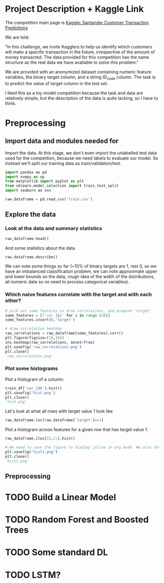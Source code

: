 * Project Description + Kaggle Link 
The competition main page is [[https://www.kaggle.com/c/santander-customer-transaction-prediction/overview][Kaggle: Santander Customer Transaction Predictions]]

We are told:

"In this challenge, we invite Kagglers to help us identify which customers will make a specific transaction in the future, irrespective of the amount of money transacted. The data provided for this competition has the same structure as the real data we have available to solve this problem."

We are provided with an anonymized dataset containing numeric feature variables, the binary target column, and a string ID_code column. The task is to predict the value of target column in the test set.

I liked this as a toy model competition because the task and data are relatively simple, but the description of the data is quite lacking, so I have to think.
* Preprocessing                                                                 
** Import data and modules needed for 
Import the data. At this stage, we don't even import the unlabelled test data used for the competition, because we need labels to evaluate our model. So instead we'll split our training data as train/validation/test.

#+BEGIN_SRC python :session :results silent 
import pandas as pd
import numpy as np
from matplotlib import pyplot as plt
from sklearn.model_selection import train_test_split
import seaborn as sns
#+END_SRC


#+BEGIN_SRC python :session
raw_dataframe = pd.read_csv('train.csv')
#+END_SRC

#+RESULTS:

** Explore the data 

*** Look at the data and summary statistics 
#+BEGIN_SRC python :session
raw_dataframe.head()
#+END_SRC

#+RESULTS:
:    ID_code  target    var_0   var_1    var_2   var_3    var_4   var_5   var_6    var_7   var_8   var_9  var_10  ...  var_187  var_188  var_189  var_190  var_191  var_192  var_193  var_194  var_195  var_196  var_197  var_198  var_199
: 0  train_0       0   8.9255 -6.7863  11.9081  5.0930  11.4607 -9.2834  5.1187  18.6266 -4.9200  5.7470  2.9252  ... -19.7159  17.5743   0.5857   4.4354   3.9642   3.1364   1.6910  18.5227  -2.3978   7.8784   8.5635  12.7803  -1.0914
: 1  train_1       0  11.5006 -4.1473  13.8588  5.3890  12.3622  7.0433  5.6208  16.5338  3.1468  8.0851 -0.4032  ... -15.9319  13.3175  -0.3566   7.6421   7.7214   2.5837  10.9516  15.4305   2.0339   8.1267   8.7889  18.3560   1.9518
: 2  train_2       0   8.6093 -2.7457  12.0805  7.8928  10.5825 -9.0837  6.9427  14.6155 -4.9193  5.9525 -0.3249  ...  -6.2660  10.1934  -0.8417   2.9057   9.7905   1.6704   1.6858  21.6042   3.1417  -6.5213   8.2675  14.7222   0.3965
: 3  train_3       0  11.0604 -2.1518   8.9522  7.1957  12.5846 -1.8361  5.8428  14.9250 -5.8609  8.2450  2.3061  ... -12.8279  12.4124   1.8489   4.4666   4.7433   0.7178   1.4214  23.0347  -1.2706  -2.9275  10.2922  17.9697  -8.9996
: 4  train_4       0   9.8369 -1.4834  12.8746  6.6375  12.2772  2.4486  5.9405  19.2514  6.2654  7.6784 -9.4458  ...   5.9270  16.0201  -0.2829  -1.4905   9.5214  -0.1508   9.1942  13.2876  -1.5121   3.9267   9.5031  17.9974  -8.8104
: 
: [5 rows x 202 columns]
 
And some statistics about the data

#+BEGIN_SRC python :session
raw_dataframe.describe()
#+END_SRC

#+RESULTS:
#+begin_example
              target          var_0          var_1          var_2          var_3          var_4          var_5  ...        var_193        var_194        var_195        var_196        var_197        var_198        var_199
count  200000.000000  200000.000000  200000.000000  200000.000000  200000.000000  200000.000000  200000.000000  ...  200000.000000  200000.000000  200000.000000  200000.000000  200000.000000  200000.000000  200000.000000
mean        0.100490      10.679914      -1.627622      10.715192       6.796529      11.078333      -5.065317  ...       3.331774      17.993784      -0.142088       2.303335       8.908158      15.870720      -3.326537
std         0.300653       3.040051       4.050044       2.640894       2.043319       1.623150       7.863267  ...       3.992030       3.135162       1.429372       5.454369       0.921625       3.010945      10.438015
min         0.000000       0.408400     -15.043400       2.117100      -0.040200       5.074800     -32.562600  ...     -11.783400       8.694400      -5.261000     -14.209600       5.960600       6.299300     -38.852800
25%         0.000000       8.453850      -4.740025       8.722475       5.254075       9.883175     -11.200350  ...       0.584600      15.629800      -1.170700      -1.946925       8.252800      13.829700     -11.208475
50%         0.000000      10.524750      -1.608050      10.580000       6.825000      11.108250      -4.833150  ...       3.396350      17.957950      -0.172700       2.408900       8.888200      15.934050      -2.819550
75%         0.000000      12.758200       1.358625      12.516700       8.324100      12.261125       0.924800  ...       6.205800      20.396525       0.829600       6.556725       9.593300      18.064725       4.836800
max         1.000000      20.315000      10.376800      19.353000      13.188300      16.671400      17.251600  ...      18.281800      27.928800       4.272900      18.321500      12.000400      26.079100      28.500700

[8 rows x 201 columns]
#+end_example

We can note some things so far (~10% of binary targets are 1, rest 0, so we have an imbalanced classification problem, we can note approximate upper and lower bounds on the data, rough idea of the width of the distributions, all numeric data so no need to process categorical variables). 

*** Which naive features correlate with the target and with each other?

#+BEGIN_SRC python :session :results file
# pick out some features to draw correlations, and prepend 'target'
some_features = [f'var_{i}' for i in range (10)]
some_features.insert(0,'target')

# draw correlation heatmap
raw_correlations = raw_dataframe[some_features].corr()
plt.figure(figsize=(10,10))
sns.heatmap(raw_correlations, annot=True)
plt.savefig('raw_correlations.png')
plt.close()
'raw_correlations.png'
#+END_SRC

#+RESULTS:
[[file:raw_correlations.png]]




*** Plot some histograms 

Plot a histogram of a column:

#+BEGIN_SRC python :session :results file
train_df['var_196'].hist()
plt.savefig('hist.png')
plt.close()
'hist.png'
#+END_SRC

#+RESULTS:
[[file:hist.png]]
 
Let's look at what all rows with target value 1 look like

#+BEGIN_SRC python :session
  raw_dataframe.loc[raw_dataframe['target']==1]
#+END_SRC

#+RESULTS:
#+begin_example
             ID_code  target    var_0   var_1    var_2   var_3    var_4    var_5   var_6    var_7   var_8   var_9  ...  var_188  var_189  var_190  var_191  var_192  var_193  var_194  var_195  var_196  var_197  var_198  var_199
13          train_13       1  16.3699  1.5934  16.7395  7.3330  12.1450   5.9004  4.8222  20.9729  1.1064  8.6978  ...  11.9586  -0.5899   7.4002   7.4031   4.3989   4.0978  17.3638  -1.3022   9.6846   9.0419  15.6064 -10.8529
29          train_29       1   5.3301 -2.6064  13.1913  3.1193   6.6483  -6.5659  5.9064  15.2341  1.2915  9.1168  ...  18.6375   0.1734   5.9215   7.9676   2.3405   1.1482  23.2168  -2.0105   3.7600   9.4513  17.4105 -14.6897
63          train_63       1   7.7072  0.0183   9.9974  8.3524   9.2886 -13.3627  6.0425  10.1108  1.3999  6.6710  ...  10.0679   1.9046   1.5832   5.0039   3.8814   7.4241  21.4844  -0.8297  -3.0468   7.5790  15.7685   5.4769
65          train_65       1  10.5358 -2.5439   8.7394  6.7548  14.4099  -3.8724  5.1584  15.8381  5.8204  9.0358  ...  10.2542   1.5517   4.6648   6.4227   3.4025  -4.0882  14.1174  -0.2472   5.3847   8.6949  15.1340   3.8449
71          train_71       1   6.7547  2.5973  14.2141  8.3514   7.4942  -1.3055  4.2336  15.0243 -1.8922  9.1282  ...  13.8773  -0.0899   1.4677   3.5935   2.0013   1.5777  18.2820  -4.3408   6.8869   9.3567  18.9013  13.3447
...              ...     ...      ...     ...      ...     ...      ...      ...     ...      ...     ...     ...  ...      ...      ...      ...      ...      ...      ...      ...      ...      ...      ...      ...      ...
199966  train_199966       1  13.5797  2.5526   6.0512  5.2730  12.2182  -3.4048  7.3623  17.8372 -3.5604  8.8837  ...  20.7649  -0.4363   3.9023   7.9986   0.5213   2.3442  14.5510  -1.1530   8.9883   8.3389   9.5440   4.2493
199976  train_199976       1   7.9663 -2.8485   9.0919  7.3298   9.6690 -16.7872  4.5094  12.4351 -0.0113  8.5394  ...  20.1372   0.3380  10.7930   4.3876   3.7257   7.7038  14.7384   0.1561   1.5794   8.4627  14.3604  -1.6688
199981  train_199981       1  12.8140  0.6386  14.1657  7.1044   8.9365  -0.3274  6.5949  14.6078 -1.0373  8.8974  ...   7.0611   1.5463   4.8208   4.9010   2.2513   0.7308  14.7155   1.1464   5.5158   8.6519  16.0341   7.3809
199986  train_199986       1  12.0298 -8.7800   7.7071  7.4015   9.2305 -16.2174  5.9064  17.9268  3.6489  7.3970  ...   9.3059  -1.0691  16.7461   3.1249  -0.3943   8.4059  14.3367   3.0991   4.3853   8.8019  15.0031  -0.3659
199990  train_199990       1  14.1475  1.8568  11.0066  3.6779  12.1944 -16.5936  5.3217  14.8508  3.3377  6.1650  ...  16.0983   0.8156  -6.4708   4.7287   1.9034   7.2324  20.6047   1.7170  -4.0032   9.1627  13.8077  -1.9646

[20098 rows x 202 columns]
#+end_example

Plot a histogram across features for a given row that has target value 1.

#+BEGIN_SRC python :session :results file 
  raw_dataframe.iloc[13,2:].hist()

  # We need to save the figure to display inline in org mode. We also should use plt.close() so that we can respawn new different images without issues.
  plt.savefig('hist1.png')
  plt.close()
  'hist1.png'
#+END_SRC

#+RESULTS:
[[file:hist1.png]]



** 

** Preprocessing
* TODO Build a Linear Model
* TODO Random Forest and Boosted Trees
* TODO Some standard DL
* TODO LSTM? 
